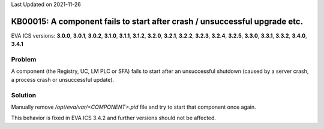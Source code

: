 Last Updated on 2021-11-26

KB00015: A component fails to start after crash / unsuccessful upgrade etc.
***************************************************************************

.. index:: eva, startup, crash, failed, registry, uc, lm, sfa

EVA ICS versions: **3.0.0**, **3.0.1**, **3.0.2**, **3.1.0**, **3.1.1**, **3.1.2**, **3.2.0**, **3.2.1**, **3.2.2**, **3.2.3**, **3.2.4**, **3.2.5**, **3.3.0**, **3.3.1**, **3.3.2**, **3.4.0**, **3.4.1**

Problem
=======

A component (the Registry, UC, LM PLC or SFA) fails to start after an
unsuccessful shutdown (caused by a server crash, a process crash or
unsuccessful update).

Solution
========

Manually remove */opt/eva/var/<COMPONENT>.pid* file and try to start that
component once again.

This behavior is fixed in EVA ICS 3.4.2 and further versions should not be
affected.
